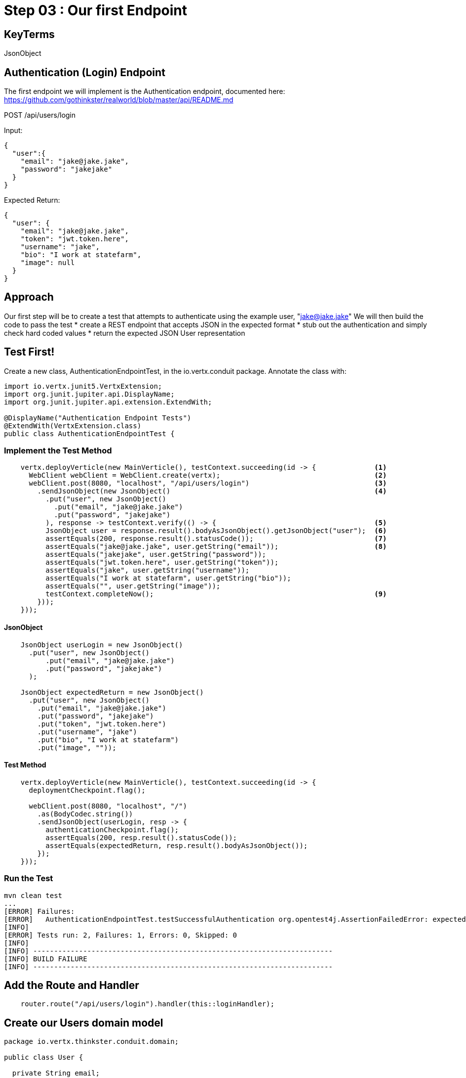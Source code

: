 = Step 03 : Our first Endpoint
:source-highlighter: coderay

== KeyTerms

JsonObject

== Authentication (Login) Endpoint
The first endpoint we will implement is the Authentication endpoint, documented here:
https://github.com/gothinkster/realworld/blob/master/api/README.md

POST /api/users/login

Input:
[code,json]
....
{
  "user":{
    "email": "jake@jake.jake",
    "password": "jakejake"
  }
}
....

Expected Return:
[code,json]
....
{
  "user": {
    "email": "jake@jake.jake",
    "token": "jwt.token.here",
    "username": "jake",
    "bio": "I work at statefarm",
    "image": null
  }
}
....
== Approach

Our first step will be to create a test that attempts to authenticate using the example user, "jake@jake.jake"
We will then build the code to pass the test
* create a REST endpoint that accepts JSON in the expected format
* stub out the authentication and simply check hard coded values
* return the expected JSON User representation

== Test First!

Create a new class, AuthenticationEndpointTest, in the io.vertx.conduit package.  Annotate the class with:

[source,java]
....
import io.vertx.junit5.VertxExtension;
import org.junit.jupiter.api.DisplayName;
import org.junit.jupiter.api.extension.ExtendWith;

@DisplayName("Authentication Endpoint Tests")
@ExtendWith(VertxExtension.class)
public class AuthenticationEndpointTest {
....

=== Implement the Test Method

[source,java]
....
    vertx.deployVerticle(new MainVerticle(), testContext.succeeding(id -> {              <1>             
      WebClient webClient = WebClient.create(vertx);                                     <2>
      webClient.post(8080, "localhost", "/api/users/login")                              <3>
        .sendJsonObject(new JsonObject()                                                 <4>
          .put("user", new JsonObject()
            .put("email", "jake@jake.jake")
            .put("password", "jakejake")
          ), response -> testContext.verify(() -> {                                      <5>
          JsonObject user = response.result().bodyAsJsonObject().getJsonObject("user");  <6>
          assertEquals(200, response.result().statusCode());                             <7>
          assertEquals("jake@jake.jake", user.getString("email"));                       <8>
          assertEquals("jakejake", user.getString("password"));
          assertEquals("jwt.token.here", user.getString("token"));
          assertEquals("jake", user.getString("username"));
          assertEquals("I work at statefarm", user.getString("bio"));
          assertEquals("", user.getString("image"));
          testContext.completeNow();                                                     <9>
        }));
    }));
....

==== JsonObject

[source,java]
....
    JsonObject userLogin = new JsonObject()
      .put("user", new JsonObject()
          .put("email", "jake@jake.jake")
          .put("password", "jakejake")
      );

    JsonObject expectedReturn = new JsonObject()
      .put("user", new JsonObject()
        .put("email", "jake@jake.jake")
        .put("password", "jakejake")
        .put("token", "jwt.token.here")
        .put("username", "jake")
        .put("bio", "I work at statefarm")
        .put("image", ""));
....

==== Test Method
[source,java]
....
    vertx.deployVerticle(new MainVerticle(), testContext.succeeding(id -> {
      deploymentCheckpoint.flag();

      webClient.post(8080, "localhost", "/")
        .as(BodyCodec.string())
        .sendJsonObject(userLogin, resp -> {
          authenticationCheckpoint.flag();
          assertEquals(200, resp.result().statusCode());
          assertEquals(expectedReturn, resp.result().bodyAsJsonObject());
        });
    }));
....

=== Run the Test

[source,shell]
....
mvn clean test
...
[ERROR] Failures:
[ERROR]   AuthenticationEndpointTest.testSuccessfulAuthentication org.opentest4j.AssertionFailedError: expected: <{"user":{"email":"jake@jake.jake","password":"jakejake","token":"jwt.token.here","username":"jake","bio":"I work at statefarm","image":""}}> but was: <null>
[INFO]
[ERROR] Tests run: 2, Failures: 1, Errors: 0, Skipped: 0
[INFO]
[INFO] ------------------------------------------------------------------------
[INFO] BUILD FAILURE
[INFO] ------------------------------------------------------------------------
....

== Add the Route and Handler

[source,java]
....
    router.route("/api/users/login").handler(this::loginHandler);
....

== Create our Users domain model

[source,java]
....
package io.vertx.thinkster.conduit.domain;

public class User {

  private String email;

  private String token;

  private String username;

  private String bio;

  private String image;

  public User(String email, String token, String username, String bio, String image) {
    this.email = email;
    this.token = token;
    this.username = username;
    this.bio = bio;
    this.image = image;
  }

  @Override
  public String toString() {
    return "User{" +
      "email='" + email + '\'' +
      ", token='" + token + '\'' +
      ", username='" + username + '\'' +
      ", bio='" + bio + '\'' +
      ", image='" + image + '\'' +
      '}';
  }

  public User(String email) {
    this.email = email;
  }

  public String getEmail() {
    return email;
  }

  public void setEmail(String email) {
    this.email = email;
  }

  public String getToken() {
    return token;
  }

  public void setToken(String token) {
    this.token = token;
  }

  public String getUsername() {
    return username;
  }

  public void setUsername(String username) {
    this.username = username;
  }

  public String getBio() {
    return bio;
  }

  public void setBio(String bio) {
    this.bio = bio;
  }

  public String getImage() {
    return image;
  }

  public void setImage(String image) {
    this.image = image;
  }
}

....

== /api/users/login

Steps

* Create the Users object of our domain model
* Add a new route
* Attach a handler to the route
* Implement the handler
* Validate the required fields
* Extract the posted data
* Lookup the user (we will stub this out for now)
* Return the expected result


Add a new route: 

[code,java]
....
    router.route("/api/users/login").handler(this::loginHandler);
....

Implement loginHandler

[code,java]
....
    User user = new User();
    user.setUsername("vertx-user");
    user.setBio("Mock bio");
    user.setEmail("user@vertx.io");
    user.setToken("token");

    HttpServerResponse response = routingContext.response();
    response
      .putHeader("content-type", "text/html")
      .end(Json.encodePrettily(user));
....

./redeploy.sh

== Postman and Newman
update the variables with "localhost:8080/api"
pass the first Postman test Auth/login

== Handle the actual request values

Create a domain model to handle errors:

[code,java]
....
package io.vertx.thinkster.conduit.domain;

public class ConduitError {

  private Error error;

  public ConduitError() {

    this.error = new Error("Something went wrong");

  }

  public ConduitError(String body) {

    this.error = new Error(body);
  }

  public Error getError() {
    return error;
  }

  public void setError(Error error) {
    this.error = error;
  }

  private class Error {

    private String body;

    public Error(String body) {
      this.body = body;
    }

    public String getBody() {
      return body;
    }

    public void setBody(String body) {
      this.body = body;
    }

  }

}
....

